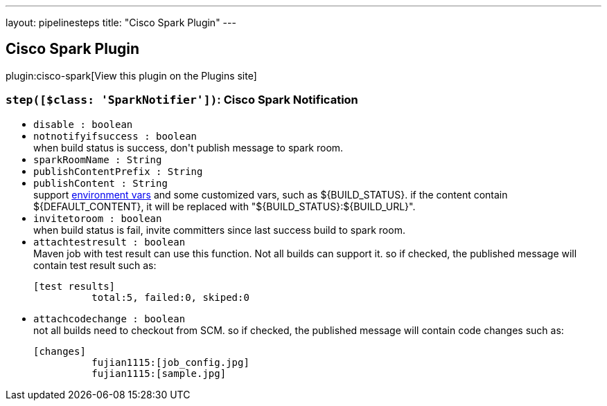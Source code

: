---
layout: pipelinesteps
title: "Cisco Spark Plugin"
---

:notitle:
:description:
:author:
:email: jenkinsci-users@googlegroups.com
:sectanchors:
:toc: left
:compat-mode!:

== Cisco Spark Plugin

plugin:cisco-spark[View this plugin on the Plugins site]

=== `step([$class: 'SparkNotifier'])`: Cisco Spark Notification
++++
<ul><li><code>disable : boolean</code>
</li>
<li><code>notnotifyifsuccess : boolean</code>
<div><div>
 when build status is success, don't publish message to spark room.
</div></div>

</li>
<li><code>sparkRoomName : String</code>
</li>
<li><code>publishContentPrefix : String</code>
</li>
<li><code>publishContent : String</code>
<div><div>
 support <a href="https://ci.jenkins-ci.org/env-vars.html/?" rel="nofollow">environment vars</a> and some customized vars, such as ${BUILD_STATUS}. if the content contain ${DEFAULT_CONTENT}, it will be replaced with "${BUILD_STATUS}:${BUILD_URL}".
</div></div>

</li>
<li><code>invitetoroom : boolean</code>
<div><div>
 when build status is fail, invite committers since last success build to spark room.
</div></div>

</li>
<li><code>attachtestresult : boolean</code>
<div><div>
 Maven job with test result can use this function. Not all builds can support it. so if checked, the published message will contain test result such as: 
 <pre>[test results]	 
          total:5, failed:0, skiped:0	 
</pre>
</div></div>

</li>
<li><code>attachcodechange : boolean</code>
<div><div>
 not all builds need to checkout from SCM. so if checked, the published message will contain code changes such as: 
 <pre>[changes]	 
          fujian1115:[job_config.jpg]	 
          fujian1115:[sample.jpg]	 
</pre>
</div></div>

</li>
</ul>


++++
